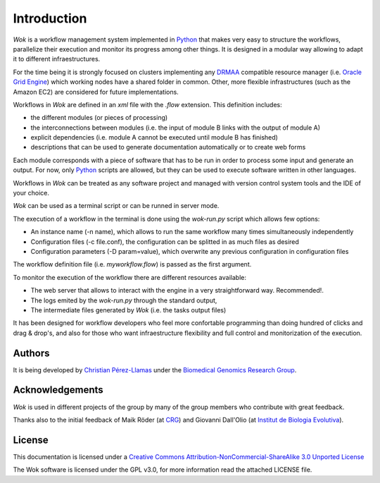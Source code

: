 .. _Python: http://www.python.org
.. _DRMAA: http://en.wikipedia.org/wiki/DRMAA
.. _`Oracle Grid Engine`: http://en.wikipedia.org/wiki/Sun_Grid_Engine
.. _`Christian Pérez-Llamas`: http://bg.upf.edu/group/people/people.christian.php
.. _`Biomedical Genomics Research Group`: http://bg.upf.edu
.. _CRG: http://pasteur.crg.es/
.. _`Institut de Biologia Evolutiva`: http://www.ibe.upf-csic.es/
.. _`Creative Commons Attribution-NonCommercial-ShareAlike 3.0 Unported License`: http://creativecommons.org/licenses/by-nc-sa/3.0/

Introduction
============

*Wok* is a workflow management system implemented in Python_ that makes very easy to structure the workflows, parallelize their execution and monitor its progress among other things. It is designed in a modular way allowing to adapt it to different infraestructures.

For the time being it is strongly focused on clusters implementing any DRMAA_ compatible resource manager (i.e. `Oracle Grid Engine`_) which working nodes have a shared folder in common. Other, more flexible infrastructures (such as the Amazon EC2) are considered for future implementations.

Workflows in *Wok* are defined in an *xml* file with the *.flow* extension. This definition includes:

- the different modules (or pieces of processing)
- the interconnections between modules (i.e. the input of module B links with the output of module A)
- explicit dependencies (i.e. module A cannot be executed until module B has finished)
- descriptions that can be used to generate documentation automatically or to create web forms

Each module corresponds with a piece of software that has to be run in order to process some input and generate an output. For now, only Python_ scripts are allowed, but they can be used to execute software written in other languages.

Workflows in *Wok* can be treated as any software project and managed with version control system tools and the IDE of your choice.

*Wok* can be used as a terminal script or can be runned in server mode.

The execution of a workflow in the terminal is done using the *wok-run.py* script which allows few options:

- An instance name (-n name), which allows to run the same workflow many times simultaneously independently
- Configuration files (-c file.conf), the configuration can be splitted in as much files as desired
- Configuration parameters (-D param=value), which overwrite any previous configuration in configuration files

The workflow definition file (i.e. *myworkflow.flow*) is passed as the first argument.

To monitor the execution of the workflow there are different resources available:

- The web server that allows to interact with the engine in a very straightforward way. Recommended!.
- The logs emited by the *wok-run.py* through the standard output,
- The intermediate files generated by *Wok* (i.e. the tasks output files)

It has been designed for workflow developers who feel more confortable programming than doing hundred of clicks and drag & drop's, and also for those who want infraestructure flexibility and full control and monitorization of the execution.

Authors
-------

It is being developed by `Christian Pérez-Llamas`_ under the `Biomedical Genomics Research Group`_.

Acknowledgements
----------------

*Wok* is used in different projects of the group by many of the group members who contribute with great feedback.

Thanks also to the initial feedback of Maik Röder (at CRG_) and Giovanni Dall'Olio (at `Institut de Biologia Evolutiva`_).

License
-------

This documentation is licensed under a `Creative Commons Attribution-NonCommercial-ShareAlike 3.0 Unported License`_

The Wok software is licensed under the GPL v3.0, for more information read the attached LICENSE file.


